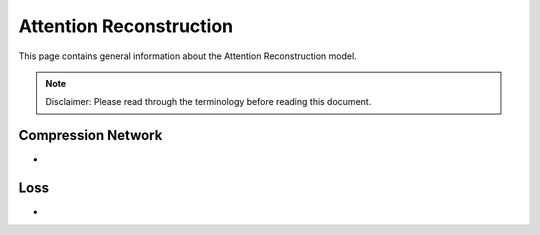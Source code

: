 Attention Reconstruction
========================
This page contains general information about the Attention Reconstruction model.

.. note::
  Disclaimer: Please read through the terminology before reading this document.


Compression Network
-------------------
-


Loss
----
-